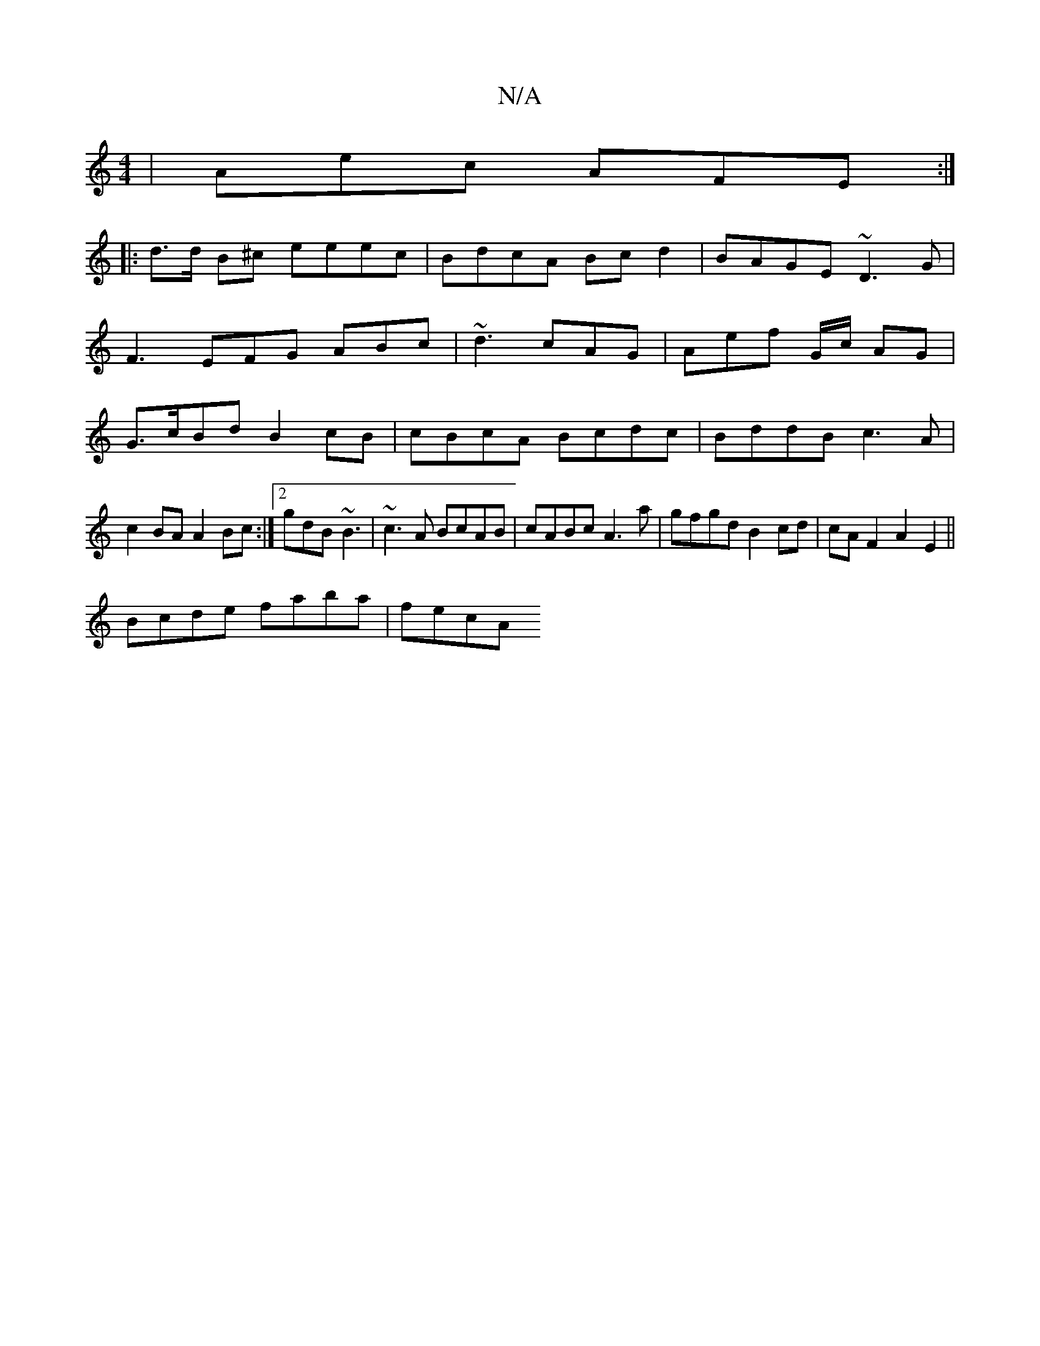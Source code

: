 X:1
T:N/A
M:4/4
R:N/A
K:Cmajor
 |Aec AFE :|
|: d>d B^c eeec|BdcA Bcd2|BAGE ~D3G|
F3 EFG ABc | ~d3 cAG|Aef G/c/ AG |
G>cBd B2 cB|cBcA Bcdc|BddB c3A | c2BA A2Bc :|2 gdB~B3 | ~c3A BcAB|cABc A3 a|gfgd B2 cd|cA F2 A2E2 ||
Bcde faba|fecA